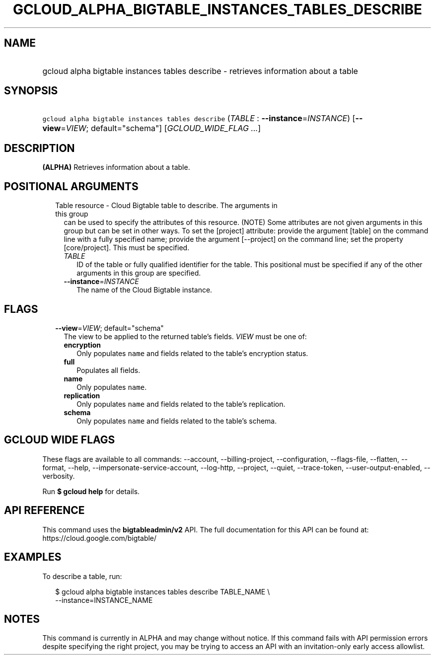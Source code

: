 
.TH "GCLOUD_ALPHA_BIGTABLE_INSTANCES_TABLES_DESCRIBE" 1



.SH "NAME"
.HP
gcloud alpha bigtable instances tables describe \- retrieves information about a table



.SH "SYNOPSIS"
.HP
\f5gcloud alpha bigtable instances tables describe\fR (\fITABLE\fR\ :\ \fB\-\-instance\fR=\fIINSTANCE\fR) [\fB\-\-view\fR=\fIVIEW\fR;\ default="schema"] [\fIGCLOUD_WIDE_FLAG\ ...\fR]



.SH "DESCRIPTION"

\fB(ALPHA)\fR Retrieves information about a table.



.SH "POSITIONAL ARGUMENTS"

.RS 2m
.TP 2m

Table resource \- Cloud Bigtable table to describe. The arguments in this group
can be used to specify the attributes of this resource. (NOTE) Some attributes
are not given arguments in this group but can be set in other ways. To set the
[project] attribute: provide the argument [table] on the command line with a
fully specified name; provide the argument [\-\-project] on the command line;
set the property [core/project]. This must be specified.

.RS 2m
.TP 2m
\fITABLE\fR
ID of the table or fully qualified identifier for the table. This positional
must be specified if any of the other arguments in this group are specified.

.TP 2m
\fB\-\-instance\fR=\fIINSTANCE\fR
The name of the Cloud Bigtable instance.


.RE
.RE
.sp

.SH "FLAGS"

.RS 2m
.TP 2m
\fB\-\-view\fR=\fIVIEW\fR; default="schema"
The view to be applied to the returned table's fields. \fIVIEW\fR must be one
of:

.RS 2m
.TP 2m
\fBencryption\fR
Only populates \f5name\fR and fields related to the table's encryption status.
.TP 2m
\fBfull\fR
Populates all fields.
.TP 2m
\fBname\fR
Only populates \f5name\fR.
.TP 2m
\fBreplication\fR
Only populates \f5name\fR and fields related to the table's replication.
.TP 2m
\fBschema\fR
Only populates \f5name\fR and fields related to the table's schema.
.RE
.sp



.RE
.sp

.SH "GCLOUD WIDE FLAGS"

These flags are available to all commands: \-\-account, \-\-billing\-project,
\-\-configuration, \-\-flags\-file, \-\-flatten, \-\-format, \-\-help,
\-\-impersonate\-service\-account, \-\-log\-http, \-\-project, \-\-quiet,
\-\-trace\-token, \-\-user\-output\-enabled, \-\-verbosity.

Run \fB$ gcloud help\fR for details.



.SH "API REFERENCE"

This command uses the \fBbigtableadmin/v2\fR API. The full documentation for
this API can be found at: https://cloud.google.com/bigtable/



.SH "EXAMPLES"

To describe a table, run:

.RS 2m
$ gcloud alpha bigtable instances tables describe TABLE_NAME \e
    \-\-instance=INSTANCE_NAME
.RE



.SH "NOTES"

This command is currently in ALPHA and may change without notice. If this
command fails with API permission errors despite specifying the right project,
you may be trying to access an API with an invitation\-only early access
allowlist.

